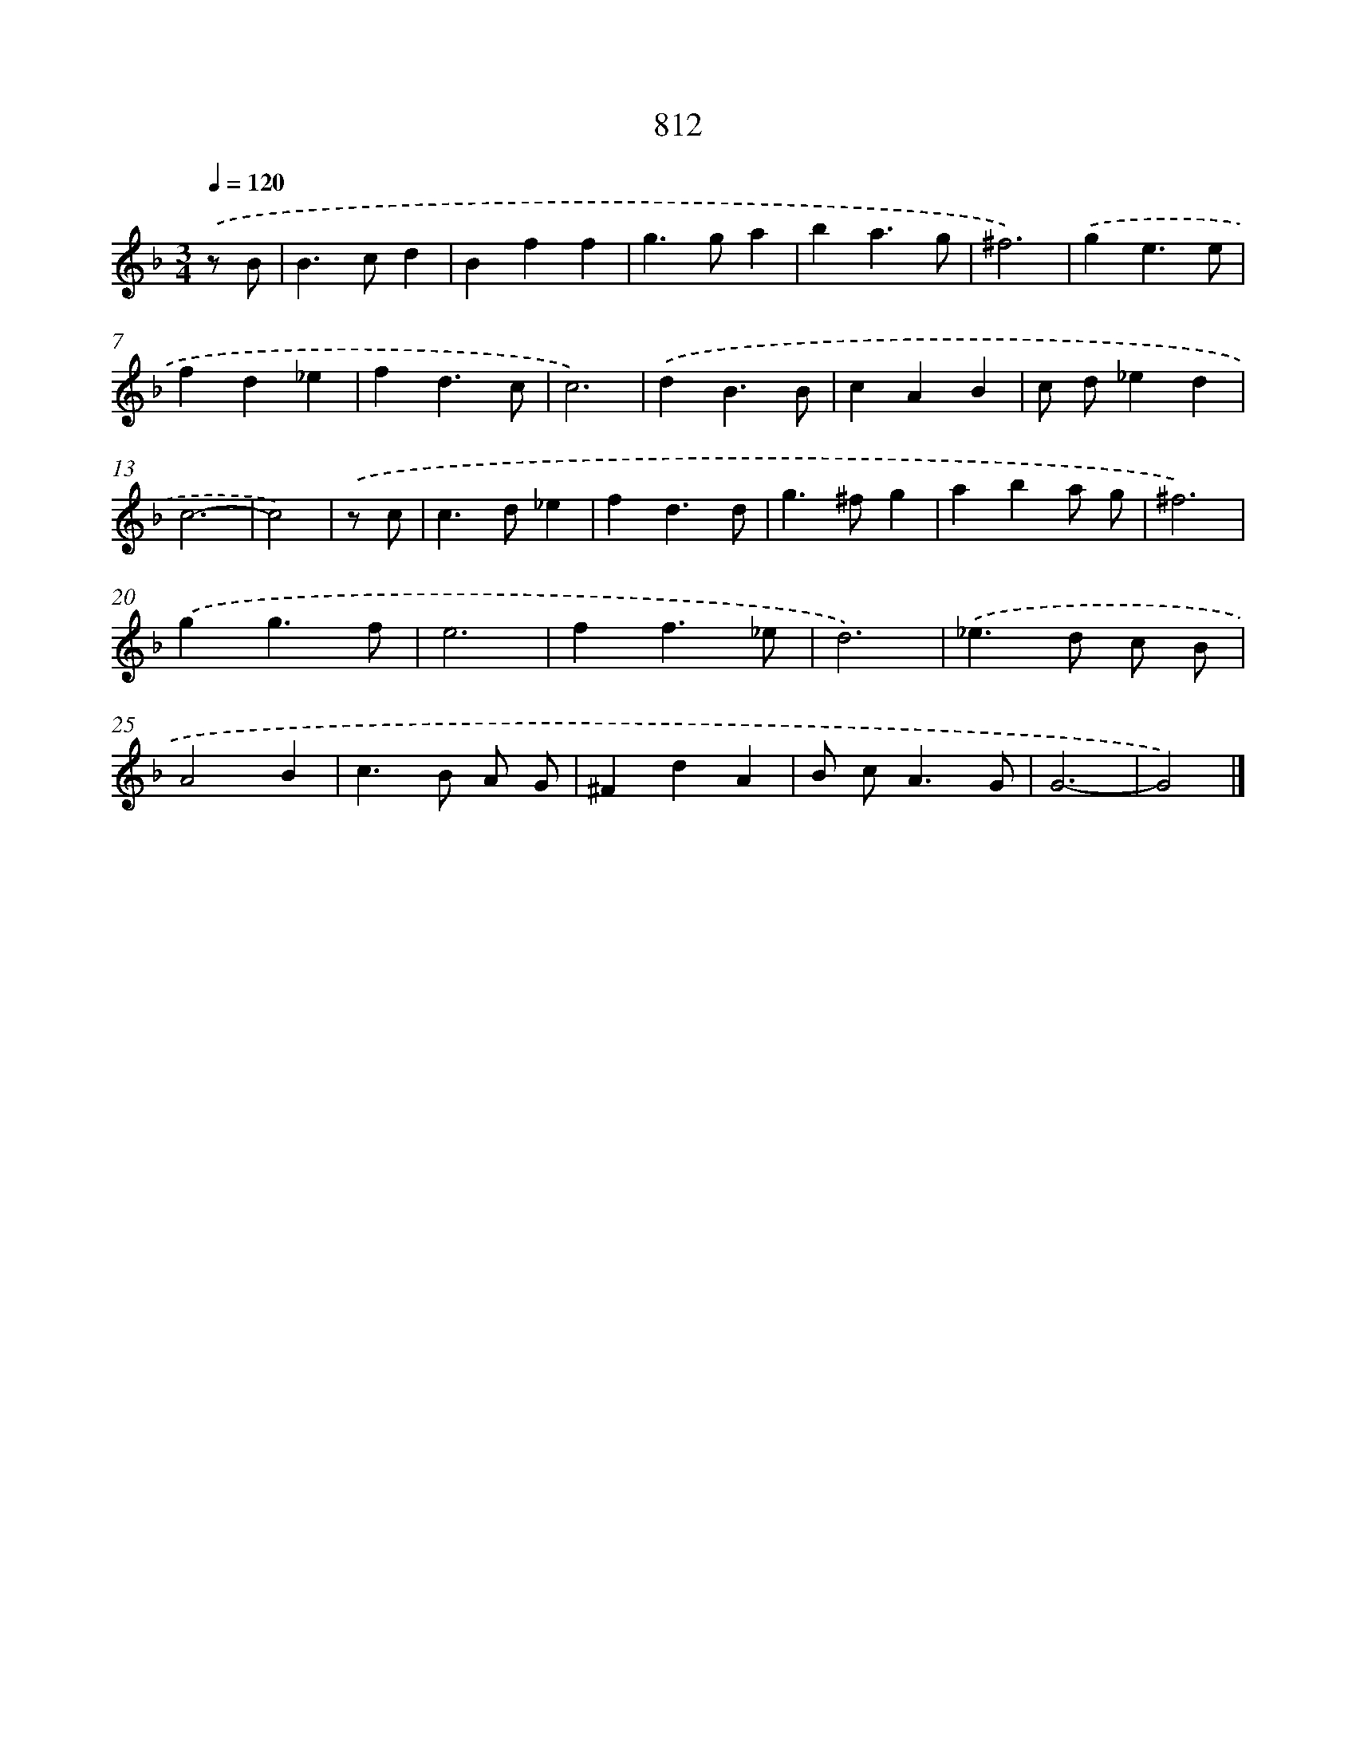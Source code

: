 X: 8581
T: 812
%%abc-version 2.0
%%abcx-abcm2ps-target-version 5.9.1 (29 Sep 2008)
%%abc-creator hum2abc beta
%%abcx-conversion-date 2018/11/01 14:36:48
%%humdrum-veritas 184943837
%%humdrum-veritas-data 1739205576
%%continueall 1
%%barnumbers 0
L: 1/4
M: 3/4
Q: 1/4=120
K: F clef=treble
.('z/ B/ [I:setbarnb 1]|
B>cd |
Bff |
g>ga |
ba3/g/ |
^f3) |
.('ge3/e/ |
fd_e |
fd3/c/ |
c3) |
.('dB3/B/ |
cAB |
c/ d/_ed |
c3- |
c2) |
.('z/ c/ [I:setbarnb 15]|
c>d_e |
fd3/d/ |
g>^fg |
aba/ g/ |
^f3) |
.('gg3/f/ |
e3 |
ff3/_e/ |
d3) |
.('_e>d c/ B/ |
A2B |
c>B A/ G/ |
^FdA |
B/ c<AG/ |
G3- |
G2) |]
